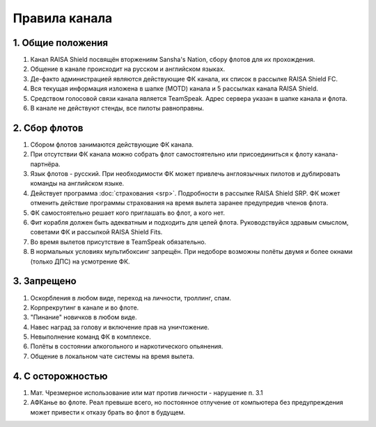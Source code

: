 Правила канала
==============

1. Общие положения
------------------

1. Канал RAISA Shield посвящён вторжениям Sansha's Nation, сбору флотов для их прохождения.
2. Общение в канале происходит на русском и английском языках.
3. Де-факто администрацией являются действующие ФК канала, их список в рассылке RAISA Shield FC.
4. Вся текущая информация изложена в шапке (MOTD) канала и 5 рассылках канала RAISA Shield.
5. Средством голосовой связи канала является TeamSpeak. Адрес сервера указан в шапке канала и флота.
6. В канале не действуют стенды, все пилоты равноправны.

2. Сбор флотов
--------------

1. Сбором флотов занимаются действующие ФК канала.
2. При отсутствии ФК канала можно собрать флот самостоятельно или присоединиться к флоту канала-партнёра.
3. Язык флотов - русский. При необходимости ФК может привлечь англоязычных пилотов и дублировать команды на английском языке.
4. Действует программа :doc:`страхования <srp>`. Подробности в рассылке RAISA Shield SRP. ФК может отменить действие программы страхования на время вылета заранее предупредив членов флота.
5. ФК самостоятельно решает кого приглашать во флот, а кого нет.
6. Фит корабля должен быть адекватным и подходить для целей флота. Руководствуйся здравым смыслом, советами ФК и рассылкой RAISA Shield Fits.
7. Во время вылетов присутствие в TeamSpeak обязательно.
8. В нормальных условиях мультибоксинг запрещён. При недоборе возможны полёты двумя и более окнами (только ДПС) на усмотрение ФК.

3. Запрещено
------------

1. Оскорбления в любом виде, переход на личности, троллинг, спам.
2. Корпрекрутинг в канале и во флоте.
3. "Пинание" новичков в любом виде.
4. Навес наград за голову и включение прав на уничтожение.
5. Невыполнение команд ФК в комплексе.
6. Полёты в состоянии алкогольного и наркотического опьянения.
7. Общение в локальном чате системы на время вылета.

4. С осторожностью
------------------

1. Мат. Чрезмерное использование или мат против личности - нарушение п. 3.1
2. АФКанье во флоте. Реал превыше всего, но постоянное отлучение от компьютера без предупреждения может привести к отказу брать во флот в будущем.
